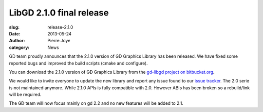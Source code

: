 LibGD 2.1.0 final release
##########################

:slug: release-2.1.0
:date: 2013-05-24
:author: Pierre Joye
:category: News

GD team proudly announces that the 2.1.0 version of GD Graphics
Library has been released.  We have fixed some reported bugs and
improved the build scripts (cmake and configure).

You can download the 2.1.0 version of GD Graphics Library from
the `gd-libgd project on bitbucket.org`_.

We would like to invite everyone to update the new library and
report any issue found to our `issue tracker`_. The 2.0 serie is not
maintained anymore. While 2.1.0 APIs is fully compatible with 2.0. However
ABIs has been broken so a rebuild/link will be required.

The GD team will now focus mainly on gd 2.2 and no new features will be
added to 2.1.

.. _issue tracker: https://bitbucket.org/libgd/gd-libgd/issues
.. _gd-libgd project on bitbucket.org: https://bitbucket.org/libgd/gd-libgd/downloads

